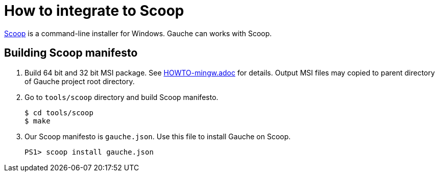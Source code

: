 = How to integrate to Scoop

link:https://scoop.sh/[Scoop] is a command-line installer for Windows.
Gauche can works with Scoop.

== Building Scoop manifesto

1. Build 64 bit and 32 bit MSI package. See link:HOWTO-mingw.adoc[] for details.
  Output MSI files may copied to parent directory of Gauche project root
  directory.
2. Go to `tools/scoop` directory and build Scoop manifesto.

    $ cd tools/scoop
    $ make

3. Our Scoop manifesto is `gauche.json`. Use this file to install Gauche on
   Scoop.

    PS1> scoop install gauche.json
